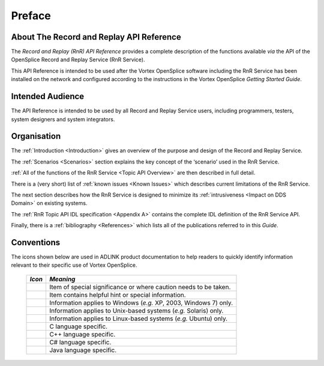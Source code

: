 .. _`Preface`:

#######
Preface
#######


About The Record and Replay API Reference
******************************************

The *Record and Replay (RnR) API Reference* provides a complete description of the functions
available *via* the API of the OpenSplice Record and Replay Service
(RnR Service).

This API Reference is intended to be used after the Vortex OpenSplice software
including the RnR Service has been installed on the network and configured
according to the instructions in the Vortex OpenSplice *Getting Started Guide*.

Intended Audience
*****************

The API Reference is intended to be used by all Record and Replay
Service users, including programmers, testers, system designers and
system integrators.


Organisation
************

The :ref:`Introduction <Introduction>` gives an overview of the purpose
and design of the Record and Replay Service.

The :ref:`Scenarios <Scenarios>` section explains the key concept of the
‘scenario’ used in the RnR Service.

:ref:`All of the functions of the RnR Service <Topic API Overview>`
are then described in full detail.

There is a (very short) list of :ref:`known issues <Known Issues>` which
describes current limitations of the RnR Service.

The next section describes how the RnR Service is designed to
minimize its :ref:`intrusiveness <Impact on DDS Domain>` on
existing systems.

The :ref:`RnR Topic API IDL specification <Appendix A>` contains
the complete IDL definition of the RnR Service API.

Finally, there is a :ref:`bibliography <References>` which lists
all of the publications referred to in this *Guide*.


Conventions
***********

The icons shown below are used in ADLINK product documentation
to help readers to quickly identify information relevant to their
specific use of Vortex OpenSplice.


 ========= ==================================================================
 *Icon*    *Meaning*
 ========= ==================================================================
 |caution| Item of special significance or where caution needs to be taken.
 |info|    Item contains helpful hint or special information.
 |windows| Information applies to Windows (*e.g.* XP, 2003, Windows 7) only.
 |unix|    Information applies to Unix-based systems (*e.g.* Solaris) only.
 |linux|   Information applies to Linux-based systems (*e.g.* Ubuntu) only.
 |c|       C language specific.
 |cpp|     C++ language specific.
 |csharp|  C# language specific.
 |java|    Java language specific.
 ========= ==================================================================




.. |caution| image:: ./images/icon-caution.*
            :height: 6mm
.. |info|   image:: ./images/icon-info.*
            :height: 6mm
.. |windows| image:: ./images/icon-windows.*
            :height: 6mm
.. |unix| image:: ./images/icon-unix.*
            :height: 6mm
.. |linux| image:: ./images/icon-linux.*
            :height: 6mm
.. |c| image:: ./images/icon-c.*
            :height: 6mm
.. |cpp| image:: ./images/icon-cpp.*
            :height: 6mm
.. |csharp| image:: ./images/icon-csharp.*
            :height: 6mm
.. |java| image:: ./images/icon-java.*
            :height: 6mm

